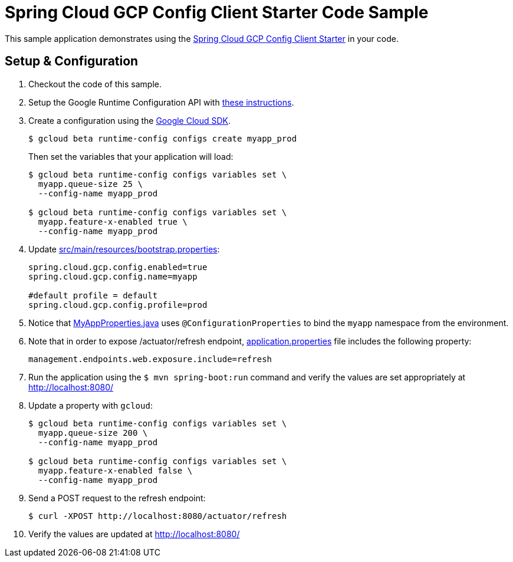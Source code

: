 = Spring Cloud GCP Config Client Starter Code Sample

This sample application demonstrates using the
link:../../spring-cloud-gcp-starters/spring-cloud-gcp-starter-config[Spring Cloud GCP Config Client Starter] in your code.

== Setup & Configuration
1. Checkout the code of this sample.
2. Setup the Google Runtime Configuration API with
link:../../spring-cloud-gcp-starters/spring-cloud-gcp-starter-config#setup[these instructions].
3. Create a configuration using the
https://cloud.google.com/sdk/[Google Cloud SDK].
+
....
$ gcloud beta runtime-config configs create myapp_prod
....
+
Then set the variables that your application will load:
+
....
$ gcloud beta runtime-config configs variables set \
  myapp.queue-size 25 \
  --config-name myapp_prod

$ gcloud beta runtime-config configs variables set \
  myapp.feature-x-enabled true \
  --config-name myapp_prod
....

4.  Update link:src/main/resources/bootstrap.properties[]:
+
....
spring.cloud.gcp.config.enabled=true
spring.cloud.gcp.config.name=myapp

#default profile = default
spring.cloud.gcp.config.profile=prod
....
5.  Notice that link:src/main/java/com/example/MyAppProperties.java[MyAppProperties.java]
uses `@ConfigurationProperties` to bind the `myapp` namespace from the environment.

6. Note that in order to expose /actuator/refresh endpoint,
link:src/resources/application.properties[application.properties] file
includes the following property:
+
....
management.endpoints.web.exposure.include=refresh
....
7.  Run the application using the `$ mvn spring-boot:run` command and
verify the values are set appropriately at http://localhost:8080/
8.  Update a property with `gcloud`:
+
....
$ gcloud beta runtime-config configs variables set \
  myapp.queue-size 200 \
  --config-name myapp_prod

$ gcloud beta runtime-config configs variables set \
  myapp.feature-x-enabled false \
  --config-name myapp_prod
....
9.  Send a POST request to the refresh endpoint:
+
....
$ curl -XPOST http://localhost:8080/actuator/refresh
....
10. Verify the values are updated at http://localhost:8080/